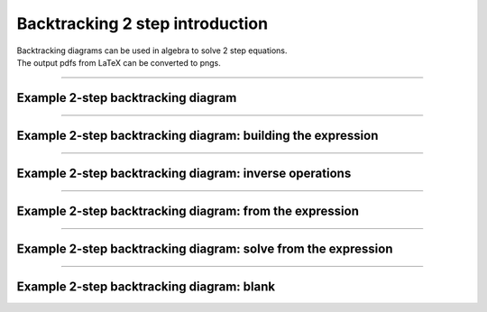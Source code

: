 ====================================================
Backtracking 2 step introduction
====================================================

| Backtracking diagrams can be used in algebra to solve 2 step equations.
| The output pdfs from LaTeX can be converted to pngs. 

----

Example 2-step backtracking diagram
-------------------------------------

.. grid:: 2
   :gutter: 0
   :margin: 0
   :padding: 0

   .. grid-item-card::  

      question
      ^^^
      :download:`png<diagrams/bt2_x+_q.png>`
      :download:`pdf<diagrams/bt2_x+_q.pdf>`
      :download:`tex<diagrams/bt2_x+_q.tex>`


      .. figure:: diagrams/bt2_x+_q.png
         :width: 300
         :alt: bt2_x+_q
         :figclass: align-center

   .. grid-item-card::  
      
      answer
      ^^^
      :download:`png<diagrams/bt2_x+_ans.png>`
      :download:`pdf<diagrams/bt2_x+_ans.pdf>`
      :download:`tex<diagrams/bt2_x+_ans.tex>`

      .. figure:: diagrams/bt2_x+_ans.png
         :width: 300
         :alt: bt2_x+_ans
         :figclass: align-center

----

Example 2-step backtracking diagram: building the expression
----------------------------------------------------------------------------

.. grid:: 2
   :gutter: 0
   :margin: 0
   :padding: 0

   .. grid-item-card::  

      question
      ^^^
      :download:`png<diagrams/bt2_build_x+_q.png>`
      :download:`pdf<diagrams/bt2_build_x+_q.pdf>`
      :download:`tex<diagrams/bt2_build_x+_q.tex>`


      .. figure:: diagrams/bt2_build_x+_q.png
         :width: 300
         :alt: bt2_build_x+_q
         :figclass: align-center

   .. grid-item-card::  
      
      answer
      ^^^
      :download:`png<diagrams/bt2_build_x+_ans.png>`
      :download:`pdf<diagrams/bt2_build_x+_ans.pdf>`
      :download:`tex<diagrams/bt2_build_x+_ans.tex>`

      .. figure:: diagrams/bt2_build_x+_ans.png
         :width: 300
         :alt: bt2_build_x+_ans
         :figclass: align-center

----

Example 2-step backtracking diagram: inverse operations
----------------------------------------------------------------------------

.. grid:: 2
   :gutter: 0
   :margin: 0
   :padding: 0

   .. grid-item-card::  

      question
      ^^^
      :download:`png<diagrams/bt2_invop_x+_q.png>`
      :download:`pdf<diagrams/bt2_invop_x+_q.pdf>`
      :download:`tex<diagrams/bt2_invop_x+_q.tex>`


      .. figure:: diagrams/bt2_invop_x+_q.png
         :width: 300
         :alt: bt2_invop_x+_q
         :figclass: align-center

   .. grid-item-card::  
      
      answer
      ^^^
      :download:`png<diagrams/bt2_invop_x+_ans.png>`
      :download:`pdf<diagrams/bt2_invop_x+_ans.pdf>`
      :download:`tex<diagrams/bt2_invop_x+_ans.tex>`

      .. figure:: diagrams/bt2_invop_x+_ans.png
         :width: 300
         :alt: bt2_invop_x+_ans
         :figclass: align-center

----

Example 2-step backtracking diagram: from the expression
----------------------------------------------------------------------------

.. grid:: 2
   :gutter: 0
   :margin: 0
   :padding: 0

   .. grid-item-card::  

      question
      ^^^
      :download:`png<diagrams/bt2_fromexp_x+_q.png>`
      :download:`pdf<diagrams/bt2_fromexp_x+_q.pdf>`
      :download:`tex<diagrams/bt2_fromexp_x+_q.tex>`


      .. figure:: diagrams/bt2_fromexp_x+_q.png
         :width: 300
         :alt: bt2_fromexp_x+_q
         :figclass: align-center

   .. grid-item-card::  
      
      answer
      ^^^
      :download:`png<diagrams/bt2_fromexp_x+_ans.png>`
      :download:`pdf<diagrams/bt2_fromexp_x+_ans.pdf>`
      :download:`tex<diagrams/bt2_fromexp_x+_ans.tex>`

      .. figure:: diagrams/bt2_fromexp_x+_ans.png
         :width: 300
         :alt: bt2_fromexp_x+_ans
         :figclass: align-center

----

Example 2-step backtracking diagram: solve from the expression
----------------------------------------------------------------------------

.. grid:: 2
   :gutter: 0
   :margin: 0
   :padding: 0

   .. grid-item-card::  

      question
      ^^^
      :download:`png<diagrams/bt2_solvefromexp_x+_q.png>`
      :download:`pdf<diagrams/bt2_solvefromexp_x+_q.pdf>`
      :download:`tex<diagrams/bt2_solvefromexp_x+_q.tex>`


      .. figure:: diagrams/bt2_solvefromexp_x+_q.png
         :width: 300
         :alt: bt2_solvefromexp_x+_q
         :figclass: align-center

   .. grid-item-card::  
      
      answer
      ^^^
      :download:`png<diagrams/bt2_solvefromexp_x+_ans.png>`
      :download:`pdf<diagrams/bt2_solvefromexp_x+_ans.pdf>`
      :download:`tex<diagrams/bt2_solvefromexp_x+_ans.tex>`

      .. figure:: diagrams/bt2_solvefromexp_x+_ans.png
         :width: 300
         :alt: bt2_solvefromexp_x+_ans
         :figclass: align-center

----

Example 2-step backtracking diagram: blank
----------------------------------------------------------------------------

.. grid:: 1
   :gutter: 0
   :margin: 0
   :padding: 0

   .. grid-item-card::  

      blank
      ^^^
      :download:`png<diagrams/bt2_blank.png>`
      :download:`pdf<diagrams/bt2_blank.pdf>`
      :download:`tex<diagrams/bt2_blank.tex>`


      .. figure:: diagrams/bt2_blank.png
         :width: 300
         :alt: bt2_blank
         :figclass: align-center

